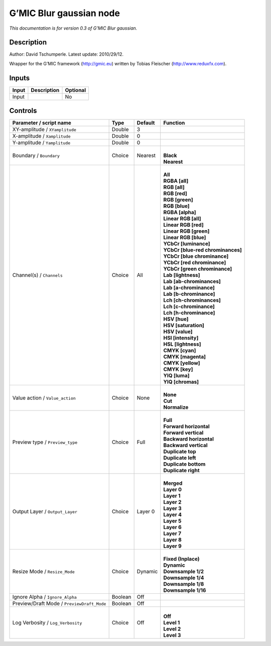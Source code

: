 .. _eu.gmic.Blurgaussian:

G’MIC Blur gaussian node
========================

*This documentation is for version 0.3 of G’MIC Blur gaussian.*

Description
-----------

Author: David Tschumperle. Latest update: 2010/29/12.

Wrapper for the G’MIC framework (http://gmic.eu) written by Tobias Fleischer (http://www.reduxfx.com).

Inputs
------

+-------+-------------+----------+
| Input | Description | Optional |
+=======+=============+==========+
| Input |             | No       |
+-------+-------------+----------+

Controls
--------

.. tabularcolumns:: |>{\raggedright}p{0.2\columnwidth}|>{\raggedright}p{0.06\columnwidth}|>{\raggedright}p{0.07\columnwidth}|p{0.63\columnwidth}|

.. cssclass:: longtable

+--------------------------------------------+---------+---------+-------------------------------------+
| Parameter / script name                    | Type    | Default | Function                            |
+============================================+=========+=========+=====================================+
| XY-amplitude / ``XYamplitude``             | Double  | 3       |                                     |
+--------------------------------------------+---------+---------+-------------------------------------+
| X-amplitude / ``Xamplitude``               | Double  | 0       |                                     |
+--------------------------------------------+---------+---------+-------------------------------------+
| Y-amplitude / ``Yamplitude``               | Double  | 0       |                                     |
+--------------------------------------------+---------+---------+-------------------------------------+
| Boundary / ``Boundary``                    | Choice  | Nearest | |                                   |
|                                            |         |         | | **Black**                         |
|                                            |         |         | | **Nearest**                       |
+--------------------------------------------+---------+---------+-------------------------------------+
| Channel(s) / ``Channels``                  | Choice  | All     | |                                   |
|                                            |         |         | | **All**                           |
|                                            |         |         | | **RGBA [all]**                    |
|                                            |         |         | | **RGB [all]**                     |
|                                            |         |         | | **RGB [red]**                     |
|                                            |         |         | | **RGB [green]**                   |
|                                            |         |         | | **RGB [blue]**                    |
|                                            |         |         | | **RGBA [alpha]**                  |
|                                            |         |         | | **Linear RGB [all]**              |
|                                            |         |         | | **Linear RGB [red]**              |
|                                            |         |         | | **Linear RGB [green]**            |
|                                            |         |         | | **Linear RGB [blue]**             |
|                                            |         |         | | **YCbCr [luminance]**             |
|                                            |         |         | | **YCbCr [blue-red chrominances]** |
|                                            |         |         | | **YCbCr [blue chrominance]**      |
|                                            |         |         | | **YCbCr [red chrominance]**       |
|                                            |         |         | | **YCbCr [green chrominance]**     |
|                                            |         |         | | **Lab [lightness]**               |
|                                            |         |         | | **Lab [ab-chrominances]**         |
|                                            |         |         | | **Lab [a-chrominance]**           |
|                                            |         |         | | **Lab [b-chrominance]**           |
|                                            |         |         | | **Lch [ch-chrominances]**         |
|                                            |         |         | | **Lch [c-chrominance]**           |
|                                            |         |         | | **Lch [h-chrominance]**           |
|                                            |         |         | | **HSV [hue]**                     |
|                                            |         |         | | **HSV [saturation]**              |
|                                            |         |         | | **HSV [value]**                   |
|                                            |         |         | | **HSI [intensity]**               |
|                                            |         |         | | **HSL [lightness]**               |
|                                            |         |         | | **CMYK [cyan]**                   |
|                                            |         |         | | **CMYK [magenta]**                |
|                                            |         |         | | **CMYK [yellow]**                 |
|                                            |         |         | | **CMYK [key]**                    |
|                                            |         |         | | **YIQ [luma]**                    |
|                                            |         |         | | **YIQ [chromas]**                 |
+--------------------------------------------+---------+---------+-------------------------------------+
| Value action / ``Value_action``            | Choice  | None    | |                                   |
|                                            |         |         | | **None**                          |
|                                            |         |         | | **Cut**                           |
|                                            |         |         | | **Normalize**                     |
+--------------------------------------------+---------+---------+-------------------------------------+
| Preview type / ``Preview_type``            | Choice  | Full    | |                                   |
|                                            |         |         | | **Full**                          |
|                                            |         |         | | **Forward horizontal**            |
|                                            |         |         | | **Forward vertical**              |
|                                            |         |         | | **Backward horizontal**           |
|                                            |         |         | | **Backward vertical**             |
|                                            |         |         | | **Duplicate top**                 |
|                                            |         |         | | **Duplicate left**                |
|                                            |         |         | | **Duplicate bottom**              |
|                                            |         |         | | **Duplicate right**               |
+--------------------------------------------+---------+---------+-------------------------------------+
| Output Layer / ``Output_Layer``            | Choice  | Layer 0 | |                                   |
|                                            |         |         | | **Merged**                        |
|                                            |         |         | | **Layer 0**                       |
|                                            |         |         | | **Layer 1**                       |
|                                            |         |         | | **Layer 2**                       |
|                                            |         |         | | **Layer 3**                       |
|                                            |         |         | | **Layer 4**                       |
|                                            |         |         | | **Layer 5**                       |
|                                            |         |         | | **Layer 6**                       |
|                                            |         |         | | **Layer 7**                       |
|                                            |         |         | | **Layer 8**                       |
|                                            |         |         | | **Layer 9**                       |
+--------------------------------------------+---------+---------+-------------------------------------+
| Resize Mode / ``Resize_Mode``              | Choice  | Dynamic | |                                   |
|                                            |         |         | | **Fixed (Inplace)**               |
|                                            |         |         | | **Dynamic**                       |
|                                            |         |         | | **Downsample 1/2**                |
|                                            |         |         | | **Downsample 1/4**                |
|                                            |         |         | | **Downsample 1/8**                |
|                                            |         |         | | **Downsample 1/16**               |
+--------------------------------------------+---------+---------+-------------------------------------+
| Ignore Alpha / ``Ignore_Alpha``            | Boolean | Off     |                                     |
+--------------------------------------------+---------+---------+-------------------------------------+
| Preview/Draft Mode / ``PreviewDraft_Mode`` | Boolean | Off     |                                     |
+--------------------------------------------+---------+---------+-------------------------------------+
| Log Verbosity / ``Log_Verbosity``          | Choice  | Off     | |                                   |
|                                            |         |         | | **Off**                           |
|                                            |         |         | | **Level 1**                       |
|                                            |         |         | | **Level 2**                       |
|                                            |         |         | | **Level 3**                       |
+--------------------------------------------+---------+---------+-------------------------------------+
